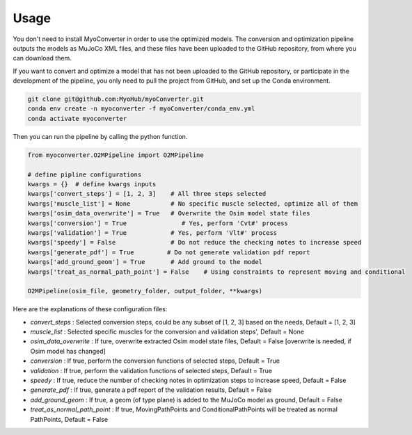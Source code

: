 Usage
============

.. _usage:

You don't need to install MyoConverter in order to use the optimized models. The conversion and optimization pipeline outputs the models as MuJoCo XML files, and these files have been uploaded to the GitHub repository, from where you can download them.


If you want to convert and optimize a model that has not been uploaded to the GitHub repository, or participate in the development of the pipeline, you only need to pull the project from GitHub, and set up the Conda environment. 

.. code-block:: bash

   git clone git@github.com:MyoHub/myoConverter.git
   conda env create -n myoconverter -f myoConverter/conda_env.yml
   conda activate myoconverter
   
Then you can run the pipeline by calling the python function.

.. code-block:: python

   from myoconverter.O2MPipeline import O2MPipeline
   
   # define pipline configurations
   kwargs = {}  # define kwargs inputs
   kwargs['convert_steps'] = [1, 2, 3]    # All three steps selected
   kwargs['muscle_list'] = None           # No specific muscle selected, optimize all of them
   kwargs['osim_data_overwrite'] = True   # Overwrite the Osim model state files
   kwargs['conversion'] = True               # Yes, perform 'Cvt#' process
   kwargs['validation'] = True            # Yes, perform 'Vlt#' process
   kwargs['speedy'] = False               # Do not reduce the checking notes to increase speed
   kwargs['generate_pdf'] = True         # Do not generate validation pdf report
   kwargs['add_ground_geom'] = True       # Add ground to the model
   kwargs['treat_as_normal_path_point'] = False    # Using constraints to represent moving and conditional
   
   O2MPipeline(osim_file, geometry_folder, output_folder, **kwargs)

Here are the explanations of these configuration files:

- *convert_steps* :  Selected conversion steps, could be any subset of [1, 2, 3] based on the needs, Default = [1, 2, 3]
- *muscle_list* :  Selected specific muscles for the conversion and validation steps', Default = None
- *osim_data_overwrite* :  If ture, overwrite extracted Osim model state files, Default = False [overwrite is needed, if Osim model has changed]
- *conversion* :  If true, perform the conversion functions of selected steps, Default = True
- *validation* :  If true, perform the validation functions of selected steps, Default = True
- *speedy* :  If true, reduce the number of checking notes in optimization steps to increase speed, Default = False
- *generate_pdf* :  If true, generate a pdf report of the validation results, Default = False
- *add_ground_geom* :  If true, a geom (of type plane) is added to the MuJoCo model as ground, Default = False
- *treat_as_normal_path_point* :  If true, MovingPathPoints and ConditionalPathPoints will be treated as normal PathPoints, Default = False


